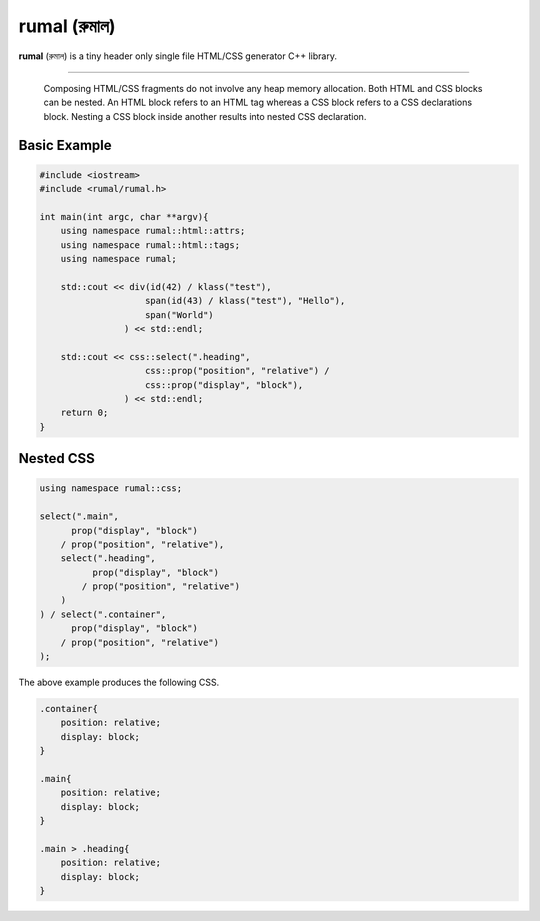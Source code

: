 rumal (রুমাল)
=============

**rumal** (রুমাল) is a tiny header only single file HTML/CSS generator C++ library.

|BSD license| |Pipeline Status| |ReadTheDocs| |Codacy Badge| |Total Alerts| |Language grade: C/C++|

.. |BSD license| image:: https://img.shields.io/badge/License-BSD%202--Clause-orange.svg
    :target: https://opensource.org/licenses/BSD-2-Clause

.. |Pipeline Status| image:: https://gitlab.com/neel.basu/rumal/badges/master/pipeline.svg
    :target: https://gitlab.com/neel.basu/rumal/commits/master

.. |Codacy Badge| image:: https://api.codacy.com/project/badge/Grade/6a8f875202b14287ab4261a44227b7b1
    :target: https://www.codacy.com/manual/neel.basu.z/rumal?utm_source=github.com&amp;utm_medium=referral&amp;utm_content=neel/rumal&amp;utm_campaign=Badge_Grade

.. |Total Alerts| image:: https://img.shields.io/lgtm/alerts/g/neel/rumal.svg?logo=lgtm&logoWidth=18
    :target: https://lgtm.com/projects/g/neel/rumal/alerts/

.. |Language grade: C/C++| image:: https://img.shields.io/lgtm/grade/cpp/g/neel/rumal.svg?logo=lgtm&logoWidth=18
    :target: https://lgtm.com/projects/g/neel/rumal/context:cpp
    
.. |ReadTheDocs| image:: https://readthedocs.org/projects/rumal/badge/?version=latest
    :target: https://rumal.readthedocs.io/en/latest/?badge=latest


----

    Composing HTML/CSS fragments do not involve any heap memory allocation. Both HTML and CSS blocks can be nested. 
    An HTML block refers to an HTML tag whereas a CSS block refers to a CSS declarations block. Nesting a CSS block
    inside another results into nested CSS declaration.

Basic Example
--------------

.. code-block:: c++

    #include <iostream>
    #include <rumal/rumal.h>
    
    int main(int argc, char **argv){
        using namespace rumal::html::attrs;
        using namespace rumal::html::tags;
        using namespace rumal;
       
        std::cout << div(id(42) / klass("test"),
                        span(id(43) / klass("test"), "Hello"),
                        span("World")
                    ) << std::endl;
        
        std::cout << css::select(".heading", 
                        css::prop("position", "relative") / 
                        css::prop("display", "block"), 
                    ) << std::endl;
        return 0;
    }

Nested CSS
-----------

.. code-block:: c++

    using namespace rumal::css;
    
    select(".main", 
          prop("display", "block") 
        / prop("position", "relative"), 
        select(".heading", 
              prop("display", "block") 
            / prop("position", "relative")
        )
    ) / select(".container", 
          prop("display", "block") 
        / prop("position", "relative")
    );

The above example produces the following CSS.

.. code-block:: css

    .container{
        position: relative; 
        display: block;
    }

    .main{
        position: relative;
        display: block;
    }

    .main > .heading{
        position: relative;
        display: block;
    }